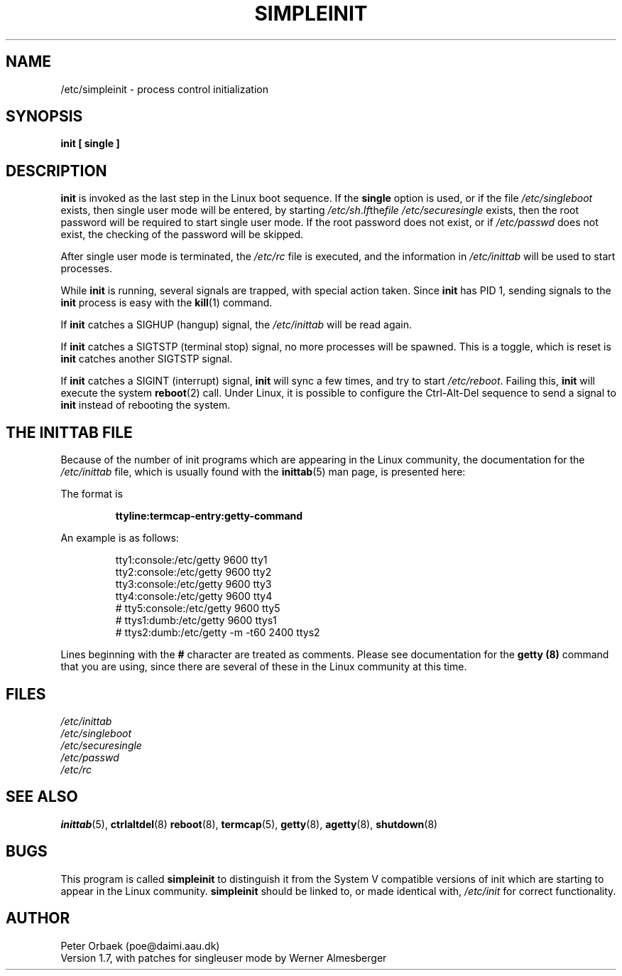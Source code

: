.\" Copyright 1992 Rickard E. Faith (faith@cs.unc.edu)
.\" May be distributed under the GNU General Public License
.TH SIMPLEINIT 8 "27 December 1992" "Linux 0.98" "Linux Programmer's Manual"
.SH NAME
/etc/simpleinit \- process control initialization
.SH SYNOPSIS
.B "init [ single ]"
.SH DESCRIPTION
.B init
is invoked as the last step in the Linux boot sequence.  If the
.B single
option is used, or if the file
.I /etc/singleboot
exists, then single user mode will be entered, by starting
.IR /etc/sh .  If the file
.I /etc/securesingle
exists, then the root password will be required to start single user mode.
If the root password does not exist, or if
.I /etc/passwd
does not exist, the checking of the password will be skipped.

After single user mode is terminated, the
.I /etc/rc
file is executed, and the information in
.I /etc/inittab
will be used to start processes.

While
.B init
is running, several signals are trapped, with special action taken.  Since
.B init
has PID 1, sending signals to the
.B init
process is easy with the
.BR kill (1)
command.

If
.B init
catches a SIGHUP (hangup) signal, the
.I /etc/inittab
will be read again.

If
.B init
catches a SIGTSTP (terminal stop) signal, no more processes will be
spawned.  This is a toggle, which is reset is
.B init
catches another SIGTSTP signal.

If
.B init
catches a SIGINT (interrupt) signal,
.B init
will sync a few times, and try to start
.IR /etc/reboot .
Failing this,
.B init
will execute the system
.BR reboot (2)
call.  Under Linux, it is possible to configure the Ctrl-Alt-Del sequence
to send a signal to
.B init
instead of rebooting the system.
.SH "THE INITTAB FILE"
Because of the number of init programs which are appearing in the Linux
community, the documentation for the
.I /etc/inittab
file, which is usually found with the
.BR inittab (5)
man page, is presented here:

The format is

.RS
.B "ttyline:termcap-entry:getty-command"
.RE

An example is as follows:

.nf
.RS
tty1:console:/etc/getty 9600 tty1
tty2:console:/etc/getty 9600 tty2
tty3:console:/etc/getty 9600 tty3
tty4:console:/etc/getty 9600 tty4
# tty5:console:/etc/getty 9600 tty5
# ttys1:dumb:/etc/getty 9600 ttys1
# ttys2:dumb:/etc/getty -m -t60 2400 ttys2
.RE
.fi

Lines beginning with the
.B #
character are treated as comments.  Please see documentation for the
.B getty (8)
command that you are using, since there are several of these in the Linux
community at this time.
.SH FILES
.I /etc/inittab
.br
.I /etc/singleboot
.br
.I /etc/securesingle
.br
.I /etc/passwd
.br
.I /etc/rc
.SH "SEE ALSO"
.BR inittab (5),
.BR ctrlaltdel (8)
.BR reboot (8),
.BR termcap (5),
.BR getty (8),
.BR agetty (8),
.BR shutdown (8)
.SH BUGS
This program is called
.B simpleinit
to distinguish it from the System V compatible versions of init which are
starting to appear in the Linux community.
.B simpleinit
should be linked to, or made identical with,
.I /etc/init
for correct functionality.
.SH AUTHOR
Peter Orbaek (poe@daimi.aau.dk)
.br
Version 1.7, with patches for singleuser mode by Werner Almesberger
